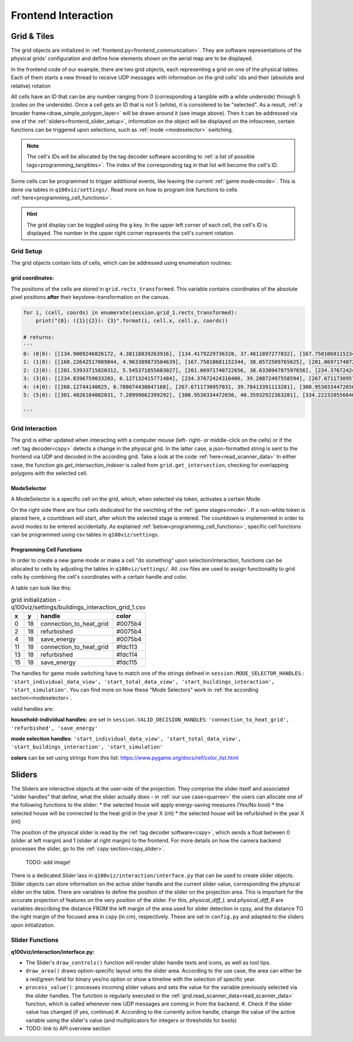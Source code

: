 Frontend Interaction
####################

.. _grid:

Grid & Tiles
************

.. image:: ../img/grid_representations.png
  :align: center
  :alt: image of grid representations: photo of acrylic tiles, webcam stream from underneath, software representation in frontend

The grid objects are initialized in :ref:`frontend.py<frontend_communication>`. They are software representations of the physical grids' configuration and define how elements shown on the aerial map are to be displayed.

.. code-block:: python
  :caption: frontend.py

  for grid_, grid_udp in [[session.grid_1, grid_udp_1], [session.grid_2, grid_udp_2]]:
    udp_server = udp.UDPServer(*grid_udp, 4096)
    udp_thread = threading.Thread(target=udp_server.listen,
                                  args=(grid_.read_scanner_data,),
                                  daemon=True)
    udp_thread.start()

In the frontend code of our example, there are two grid objects, each representing a grid on one of the physical tables. Each of them starts a new thread to receive UDP messages with information on the grid cells' ids and their (absolute and relative) rotation

All cells have an ID that can be any number ranging from 0 (corresponding a tangible with a white underside) through 5 (codes on the underside). Once a cell gets an ID that is not 5 (white), it is considered to be "selected". As a result, :ref:`a broader frame<draw_simple_polygon_layer>` will be drawn around it (see image above). Then it can be addressed via one of the :ref:`sliders<frontend_slider_setup>`, information on the object will be displayed on the infoscreen, certain functions can be triggered upon selections, such as :ref:`mode <modeselector>` switching.

.. note:: The cell's IDs will be allocated by the tag decoder software according to :ref:`a list of possible tags<programming_tangibles>`. The index of the corresponding tag in that list will become the cell's ID.

Some cells can be programmed to trigger additional events, like leaving the current :ref:`game mode<mode>`. This is done via tables in ``q100viz/settings/``. Read more on how to program link functions to cells :ref:`here<programming_cell_functions>`.

.. hint::
  The grid display can be toggled using the ``g`` key. In the upper left corner of each cell, the cell's ID is displayed. The number in the upper right corner represents the cell's current rotation.

.. _frontend_grid_setup:

Grid Setup
==========

The grid objects contain lists of cells, which can be addressed using enumeration routines:

.. code-block:: python
  :caption: access cells by iterating the grids

  # iterate grid:
  for grid in [session.grid_1, session.grid_2]:
      for y, row in enumerate(grid.grid):
          for x, cell in enumerate(row):
            # do cell operation

.. _grid_coordinates:

grid coordinates:
-----------------

The positions of the cells are stored in ``grid.rects_transformed``. This variable contains coordinates of the absolute pixel positions **after** their keystone-transformation on the canvas.

.. code-block:: python

  for i, (cell, coords) in enumerate(session.grid_1.rects_transformed):
      print("{0}: ({1}|{2}): {3}".format(i, cell.x, cell.y, coords))

  # returns:
  '''
  0: (0|0): [[134.9009246826172, 4.38118839263916], [134.4179229736328, 37.4811897277832], [167.75010681152344, 38.0572509765625], [168.22642517089844, 4.963389873504639]]
  1: (1|0): [[168.22642517089844, 4.963389873504639], [167.75010681152344, 38.0572509765625], [201.06971740722656, 38.633094787597656], [201.53933715820312, 5.545371055603027]]
  2: (2|0): [[201.53933715820312, 5.545371055603027], [201.06971740722656, 38.633094787597656], [234.37672424316406, 39.20872497558594], [234.8396759033203, 6.127132415771484]]
  3: (3|0): [[234.8396759033203, 6.127132415771484], [234.37672424316406, 39.20872497558594], [267.6711730957031, 39.78413391113281], [268.12744140625, 6.708674430847168]]
  4: (4|0): [[268.12744140625, 6.708674430847168], [267.6711730957031, 39.78413391113281], [300.9530334472656, 40.35932922363281], [301.4026184082031, 7.28999662399292]]
  5: (5|0): [[301.4026184082031, 7.28999662399292], [300.9530334472656, 40.35932922363281], [334.2223205566406, 40.934303283691406], [334.6652526855469, 7.871099472045898]]

  '''

Grid Interaction
================

The grid is either updated when interacting with a computer mouse (left- right- or middle-click on the cells) or if the :ref:`tag decoder<cspy>` detects a change in the physical grid. In the latter case, a json-formatted string is sent to the frontend via UDP and decoded in the according grid. Take a look at the code :ref:`here<read_scanner_data>`
In either case, the function `gis.get_intersection_indexer` is called from ``grid.get_intersection``, checking for overlapping polygons with the selected cell.

.. _modeselector:

ModeSelector
------------

A ModeSelector is a specific cell on the grid, which, when selected via token, activates a certain Mode.

.. image:: ../img/Q-Scope_modeSelectors.png
  :align: center
  :alt: Image of mode selectors positioned on the right side of the frontend interface.

On the right side there are four cells dedicated for the swichting of the :ref:`game stages<mode>`. If a non-white token is placed here, a countdown will start, after which the selected stage is entered. The countdown is implemented in order to avoid modes to be entered accidentally. As explained :ref:`below<programming_cell_functions>`, specific cell functions can be programmed using csv tables in ``q100viz/settings``.

.. _programming_cell_functions:

Programming Cell Functions
--------------------------

In order to create a new game mode or make a cell "do something" upon selection/interaction, functions can be allocated to cells by adjusting the tables in ``q100viz/settings/``. All .csv files are used to assign functionality to grid cells by combining the cell's coordinates with a certain handle and color.

A table can look like this:

.. csv-table:: grid initialization - q100viz/settings/buildings_interaction_grid_1.csv
  :header: "x", "y", "handle", "color"

  0,18,connection_to_heat_grid,#0075b4
  2,18,refurbished,#0075b4
  4,18,save_energy,#0075b4
  11,18,connection_to_heat_grid,#fdc113
  13,18,refurbished,#fdc114
  15,18,save_energy,#fdc115

The handles for game mode switching have to match one of the strings defined in ``session.MODE_SELECTOR_HANDLES``.: ``'start_individual_data_view', 'start_total_data_view', 'start_buildings_interaction', 'start_simulation'``. You can find more on how these "Mode Selectors" work in :ref:`the according section<modeselector>`.

valid handles are:

**household-individual handles:** are set in ``session.VALID_DECISION_HANDLES``: ``'connection_to_heat_grid', 'refurbished', 'save_energy'``

**mode selection handles**: ``'start_individual_data_view', 'start_total_data_view', 'start_buildings_interaction', 'start_simulation'``

**colors** can be set using strings from this list: https://www.pygame.org/docs/ref/color_list.html

.. _sliders:

Sliders
*******

The Sliders are interactive objects at the user-side of the projection. They comprise the slider itself and associated "slider handles" that define, what the slider actually does - in :ref:`our use case<quarree>` the users can allocate one of the following functions to the slider:
* the selected house will apply energy-saving measures (Yes/No bool)
* the selected house will be connected to the heat grid in the year X (int)
* the selected house will be refurbished in the year X (int)

The position of the physical slider is read by the :ref:`tag decoder software<cspy>`, which sends a float between 0 (slider at left margin) and 1 (slider at right margin) to the frontend. For more details on how the camera backend processes the slider, go to the :ref:`cspy section<cspy_slider>`.

 TODO: add image!

.. _frontend_slider_setup:

There is a dedicated `Slider` lass in ``q100viz/interaction/interface.py`` that can be used to create slider objects. Slider objects can store information on the active slider handle and the current slider value, corresponding the phyiscal slider on the table. There are variables to define the position of the slider on the projection area. This is important for the accurate projection of features on the very position of the slider. For this, `physical_diff_L` and `physical_diff_R` are variables describing the distance FROM the left margin of the area used for slider detection in cpsy, and the distance TO the right margin of the focused area in cspy (in cm), respectively. These are set in ``config.py`` and adapted to the sliders upon initialization.

Slider Functions
================

**q100viz/interaction/interface.py:**

* The Slider's ``draw_controls()`` function will render slider handle texts and icons, as well as tool tips.
* ``draw_area()`` draws option-specific layout onto the slider area. According to the use case, the area can either be a red/green field for binary yes/no option or show a timeline with the selection of specific year.
* ``process_value()``: processes incoming slider values and sets the value for the variable previously selected via the slider handles. The function is regularly executed in the :ref:`grid.read_scanner_data<read_scanner_data>` function, which is called whenever new UDP messages are coming in from the backend.
  #. Check if the slider value has changed (if yes, continue)
  #. According to the currently active handle, change the value of the active variable using the slider's value (and multiplicators for integers or thresholds for bools)

* TODO: link to API overview section

